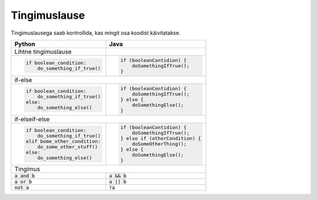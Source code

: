 Tingimuslause
==============

Tingimuslausega saab kontrollida, kas mingit osa koodist käivitatakse.


+--------------------------------+----------------------------------+
| Python                         | Java                             |
+================================+==================================+
| Lihtne tingimuslause           |                                  |
+--------------------------------+----------------------------------+
|                                |                                  |
| .. code-block:: python         | .. code-block:: java             |
|                                |                                  |
|     if boolean_condition:      |     if (booleanContidion) {      |
|         do_something_if_true() |         doSomethingIfTrue();     |
|                                |     }                            |
|                                |                                  |
+--------------------------------+----------------------------------+
| if-else                                                           |
+--------------------------------+----------------------------------+
|                                |                                  |
| .. code-block:: python         | .. code-block:: java             |
|                                |                                  |
|     if boolean_condition:      |     if (booleanContidion) {      |
|         do_something_if_true() |         doSomethingIfTrue();     |
|     else:                      |     } else {                     |
|         do_something_else()    |         doSomethingElse();       |
|                                |     }                            |
|                                |                                  |
+--------------------------------+----------------------------------+
| if-elseif-else                                                    |
+--------------------------------+----------------------------------+
|                                |                                  |
| .. code-block:: python         | .. code-block:: java             |
|                                |                                  |
|     if boolean_condition:      |     if (booleanContidion) {      |
|         do_something_if_true() |         doSomethingIfTrue();     |
|     elif bome_other_condition: |     } else if (otherCondition) { |
|         do_some_other_stuff()  |         doSomeOtherThing();      |
|     else:                      |     } else {                     |
|         do_something_else()    |         doSomethingElse();       |
|                                |     }                            |
|                                |                                  |
+--------------------------------+----------------------------------+
| Tingimus                                                          |
+--------------------------------+----------------------------------+
| :code:`a and b`                | :code:`a && b`                   |
+--------------------------------+----------------------------------+
| :code:`a or b`                 | :code:`a || b`                   |
+--------------------------------+----------------------------------+
| :code:`not a`                  | :code:`!a`                       |
+--------------------------------+----------------------------------+




.. generated using "python3 rst_table.py if_helper.txt"
